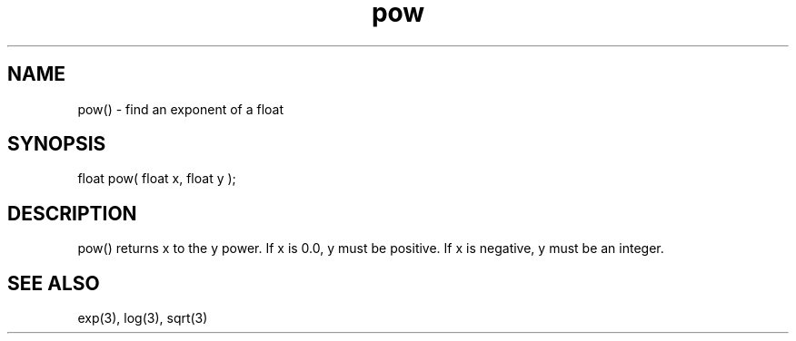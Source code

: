 .\"find an exponent of a float
.TH pow 3 "5 Sep 1994" MudOS "LPC Library Functions"

.SH NAME
pow() - find an exponent of a float

.SH SYNOPSIS
float pow( float x, float y );

.SH DESCRIPTION
pow() returns x to the y power.  If x is 0.0, y must be positive.  If x is
negative, y must be an integer.

.SH SEE ALSO
exp(3), log(3), sqrt(3)
